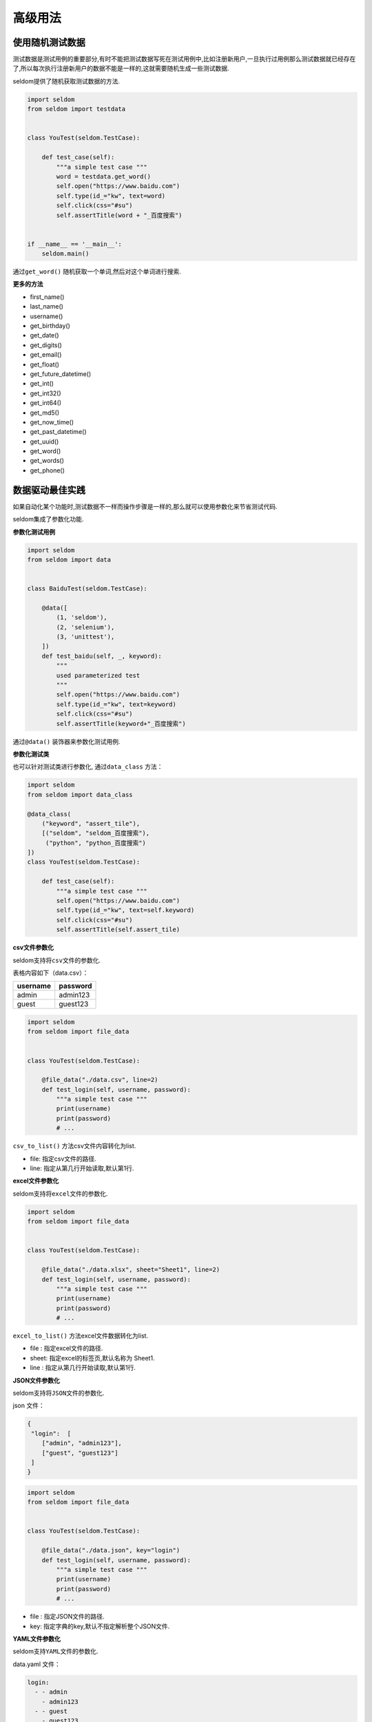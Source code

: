 高级用法
--------

使用随机测试数据
~~~~~~~~~~~~~~~~

测试数据是测试用例的重要部分,有时不能把测试数据写死在测试用例中,比如注册新用户,一旦执行过用例那么测试数据就已经存在了,所以每次执行注册新用户的数据不能是一样的,这就需要随机生成一些测试数据.

seldom提供了随机获取测试数据的方法.

.. code:: python

    import seldom
    from seldom import testdata


    class YouTest(seldom.TestCase):

        def test_case(self):
            """a simple test case """
            word = testdata.get_word()
            self.open("https://www.baidu.com")
            self.type(id_="kw", text=word)
            self.click(css="#su")
            self.assertTitle(word + "_百度搜索")


    if __name__ == '__main__':
        seldom.main()

通过\ ``get_word()`` 随机获取一个单词,然后对这个单词进行搜索.

**更多的方法**

-  first\_name()
-  last\_name()
-  username()
-  get\_birthday()
-  get\_date()
-  get\_digits()
-  get\_email()
-  get\_float()
-  get\_future\_datetime()
-  get\_int()
-  get\_int32()
-  get\_int64()
-  get\_md5()
-  get\_now\_time()
-  get\_past\_datetime()
-  get\_uuid()
-  get\_word()
-  get\_words()
-  get\_phone()


数据驱动最佳实践
~~~~~~~~~~~~~~~~

如果自动化某个功能时,测试数据不一样而操作步骤是一样的,那么就可以使用参数化来节省测试代码.

seldom集成了参数化功能.

**参数化测试用例**

.. code:: python


    import seldom
    from seldom import data


    class BaiduTest(seldom.TestCase):

        @data([
            (1, 'seldom'),
            (2, 'selenium'),
            (3, 'unittest'),
        ])
        def test_baidu(self, _, keyword):
            """
            used parameterized test
            """
            self.open("https://www.baidu.com")
            self.type(id_="kw", text=keyword)
            self.click(css="#su")
            self.assertTitle(keyword+"_百度搜索")

通过\ ``@data()`` 装饰器来参数化测试用例.

**参数化测试类**

也可以针对测试类进行参数化, 通过\ ``data_class`` 方法：

.. code:: python

    import seldom
    from seldom import data_class

    @data_class(
        ("keyword", "assert_tile"),
        [("seldom", "seldom_百度搜索"),
         ("python", "python_百度搜索")
    ])
    class YouTest(seldom.TestCase):

        def test_case(self):
            """a simple test case """
            self.open("https://www.baidu.com")
            self.type(id_="kw", text=self.keyword)
            self.click(css="#su")
            self.assertTitle(self.assert_tile)

**csv文件参数化**

seldom支持将\ ``csv``\ 文件的参数化.

表格内容如下（data.csv）：

+------------+------------+
| username   | password   |
+============+============+
| admin      | admin123   |
+------------+------------+
| guest      | guest123   |
+------------+------------+

.. code:: python

    import seldom
    from seldom import file_data


    class YouTest(seldom.TestCase):

        @file_data("./data.csv", line=2)
        def test_login(self, username, password):
            """a simple test case """
            print(username)
            print(password)
            # ...

``csv_to_list()`` 方法csv文件内容转化为list.

-  file: 指定csv文件的路径.
-  line: 指定从第几行开始读取,默认第1行.

**excel文件参数化**

seldom支持将\ ``excel``\ 文件的参数化.

.. code:: python

    import seldom
    from seldom import file_data


    class YouTest(seldom.TestCase):

        @file_data("./data.xlsx", sheet="Sheet1", line=2)
        def test_login(self, username, password):
            """a simple test case """
            print(username)
            print(password)
            # ...

``excel_to_list()`` 方法excel文件数据转化为list.

-  file : 指定excel文件的路径.
-  sheet: 指定excel的标签页,默认名称为 Sheet1.
-  line : 指定从第几行开始读取,默认第1行.

**JSON文件参数化**

seldom支持将\ ``JSON``\ 文件的参数化.

json 文件：

.. code:: json

    {
     "login":  [
        ["admin", "admin123"],
        ["guest", "guest123"]
     ]
    }

.. code:: python

    import seldom
    from seldom import file_data


    class YouTest(seldom.TestCase):

        @file_data("./data.json", key="login")
        def test_login(self, username, password):
            """a simple test case """
            print(username)
            print(password)
            # ...

-  file : 指定JSON文件的路径.
-  key: 指定字典的key,默认不指定解析整个JSON文件.

**YAML文件参数化**

seldom支持\ ``YAML``\ 文件的参数化.

data.yaml 文件：

.. code:: yaml

    login:
      - - admin
        - admin123
      - - guest
        - guest123

.. code:: python

    import seldom
    from seldom import file_data


    class YouTest(seldom.TestCase):

        @file_data("./data.yaml", key="login")
        def test_login(self, username, password):
            """a simple test case """
            print(username)
            print(password)
            # ...

-  file : 指定YAML文件的路径.
-  key: 指定字典的key,默认不指定解析整个YAML文件.

**支持第三方ddt库**

seldom支持第三方参数化库：\ `ddt <https://github.com/datadriventests/ddt>`__\ .

安装：

.. code:: shell

    > pip install ddt

创建测试文件\ ``test_data.json``\:

.. code:: json

    {
        "test_data_1": {
            "word": "seldom"
        },
        "test_data_2": {
            "word": "unittest"
        },
        "test_data_3": {
           "word": "selenium"
        }
    }

在 seldom 使用\ ``ddt``\ .

.. code:: python

    import seldom
    from ddt import ddt, file_data


    @ddt
    class YouTest(seldom.TestCase):

        @file_data("test_data.json")
        def test_case(self, word):
            """a simple test case """
            self.open("https://www.baidu.com")
            self.type(id_="kw", text=word)
            self.click(css="#su")
            self.assertTitle(word + "_百度搜索")


    if __name__ == '__main__':
        seldom.main()

更多的用法请查看ddt文档：https://ddt.readthedocs.io/en/latest/example.html


Page objects设计模式
~~~~~~~~~~~~~~~~~~~~

seldom
API的设计理念是将元素操作和元素定位放到起,本身不太适合实现\ ``Page objects``\ 设计模式.

`poium <https://github.com/SeldomQA/poium>`__
是\ ``Page objects``\ 设计模式最佳实践,如果想使用poium,需要单独安装.

.. code:: shell

    > pip install poium==1.0.0

将seldom与poium结合使用.

.. code:: python

    import seldom
    from poium import Page, Element


    class BaiduPage(Page):
        """baidu page"""
        search_input = Element(id_="kw")
        search_button = Element(id_="su")


    class BaiduTest(seldom.TestCase):
        """Baidu serach test case"""

        def test_case(self):
            """
            A simple test
            """
            page = BaiduPage(self.driver)
            page.get("https://www.baidu.com")
            page.search_input = "seldom"
            page.search_button.click()
            self.assertTitle("seldom_百度搜索")


    if __name__ == '__main__':
        seldom.main()


自动发邮件
~~~~~~~~~~

如果你想将测试完成的报告发送到指定邮箱,那么可以调用发邮件的方法实现.

.. code:: python

    import seldom
    from seldom import SMTP

    # ...

    if __name__ == '__main__':
        seldom.main()
        smtp = SMTP(user="send@126.com", password="abc123", host="smtp.126.com")
        smtp.sender(to="receive@mail.com", subject='Email title')

-  ``subject``\ 邮件标题 默认：\ ``Seldom Test Report``\ .
-  ``to``\ 添加多个收件人 逗号\ ``,``\ 分隔.

如果你自定义了报告的名称,那么需要指定报告名称.

.. code:: python

    import seldom
    from seldom import SMTP

    # ……

    if __name__ == '__main__':
        report_path = "/you/path/to/report.html"
        seldom.main(report=report_path)
        smtp = SMTP(user="you@126.com", password="abc123", host="smtp.126.com")
        smtp.sender(to="receive@mail.com", subject='Email title', attachments=report_path)

    ``debug``\ 模式不会生成测试报告, 自动化发邮件不支持\ ``debug``
    模式,自然也无法将报告发送到指定邮箱了.


用例的依赖
~~~~~~~~~~

在编写用例的时候不推荐你编写依赖的用例,但是,有些时候我们并不能完全消除这些依赖.seldom增加了用例依赖的方法.

**depend**

``depend`` 装饰器用来设置依赖的用例.

.. code:: python

    import seldom
    from seldom import depend


    class TestDepend(seldom.TestCase):

        def test_001(self):
            # ...

        @depend("test_001")
        def test_002(self):
            # ...

        @depend("test_002")
        def test_003(self):
            # ...

    if __name__ == '__main__':
        seldom.main(debug=True)

``test_002`` 依赖于 ``test_001`` ,
``test_003``\ 又依赖于\ ``test_002``\ .当被依赖的用例,错误、失败、跳过,那么依赖的用例自动跳过.

**if\_depend**

``id_depend``
装饰器不会依赖用例的执行状态,可以自己定义是否要跳过依赖的用例.

.. code:: python

    import seldom
    from seldom import if_depend

    class TestIfDepend(seldom.TestCase):
        Test001 = True

        def test_001(self):
            self.open("https://www.baidu.com")
            TestIfDepend.Test001 = False  # 修改Test001为 False

        @if_depend("Test001")
        def test_002(self):
            self.open("http://news.baidu.com/")


    if __name__ == '__main__':
        seldom.main(debug=True)

1. 首先,定义变量 ``Test001``\ ,默认值为\ ``True``\ .
2. 在\ ``test_001``\ 用例中,可以根据一些条件来选择是否修改\ ``Test001``\ 的值,如果改为\ ``False``\ ,
   那么依赖的用例将被跳过.
3. 在\ ``test_002``\ 用例中,通过\ ``id_depend``\ 装饰器来判断\ ``Test001``\ 的值,如果为为\ ``False``\ ,
   那么装饰的用例跳过,否则执行.
